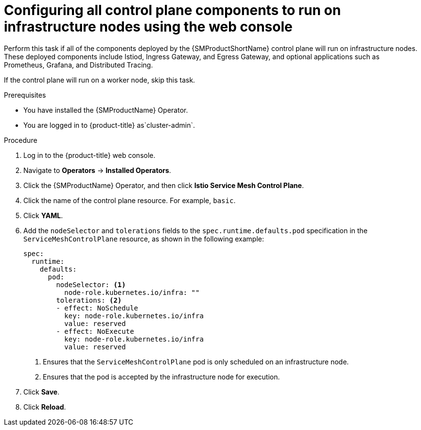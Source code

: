 // Module included in the following assemblies:
//
// * service_mesh/v2x/ossm-deployment-models.adoc

:_mod-docs-content-type: PROCEDURE
[id="ossm-config-control-plane-infrastructure-node-console_{context}"]
= Configuring all control plane components to run on infrastructure nodes using the web console

Perform this task if all of the components deployed by the {SMProductShortName} control plane will run on infrastructure nodes. These deployed components include Istiod, Ingress Gateway, and Egress Gateway, and optional applications such as Prometheus, Grafana, and Distributed Tracing.

If the control plane will run on a worker node, skip this task.

.Prerequisites

* You have installed the {SMProductName} Operator.
ifndef::openshift-rosa,openshift-dedicated[]
* You are logged in to {product-title} as`cluster-admin`.
endif::openshift-rosa,openshift-dedicated[]
ifdef::openshift-rosa,openshift-dedicated[]
* You are logged in to {product-title} as a user with the `dedicated-admin` role.
endif::openshift-rosa,openshift-dedicated[]

.Procedure

. Log in to the {product-title} web console.

. Navigate to *Operators* -> *Installed Operators*.

. Click the {SMProductName} Operator, and then click *Istio Service Mesh Control Plane*.

. Click the name of the control plane resource. For example, `basic`.

. Click *YAML*.

. Add the `nodeSelector` and `tolerations` fields to the `spec.runtime.defaults.pod` specification in the `ServiceMeshControlPlane` resource, as shown in the following example:
+
[source,yaml]
----
spec:
  runtime:
    defaults:
      pod:
        nodeSelector: <1>
          node-role.kubernetes.io/infra: ""
        tolerations: <2>
        - effect: NoSchedule
          key: node-role.kubernetes.io/infra
          value: reserved
        - effect: NoExecute
          key: node-role.kubernetes.io/infra
          value: reserved
----
<1> Ensures that the `ServiceMeshControlPlane` pod is only scheduled on an infrastructure node.
<2> Ensures that the pod is accepted by the infrastructure node for execution.

. Click *Save*.

. Click *Reload*.
